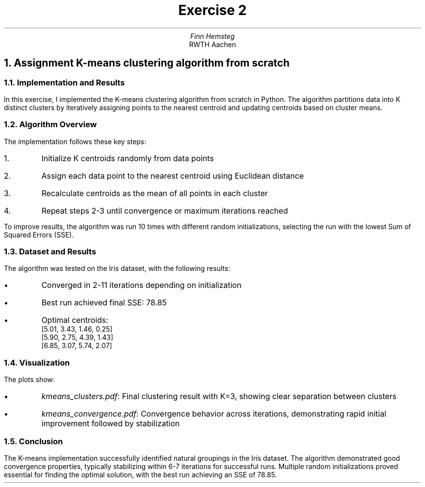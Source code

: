 .TL
Exercise 2
.AU
Finn Hemsteg
.AI
RWTH Aachen
.ND
.DA "06 May 2025"
.NH
Assignment 
K-means clustering algorithm from scratch
.NH 2
Implementation and Results
.PP
In this exercise, I implemented the K-means clustering algorithm from scratch in Python. The algorithm partitions data into K distinct clusters by iteratively assigning points to the nearest centroid and updating centroids based on cluster means.
.NH 2
Algorithm Overview
.PP
The implementation follows these key steps:
.IP 1.
Initialize K centroids randomly from data points
.IP 2.
Assign each data point to the nearest centroid using Euclidean distance
.IP 3.
Recalculate centroids as the mean of all points in each cluster
.IP 4.
Repeat steps 2-3 until convergence or maximum iterations reached
.PP
To improve results, the algorithm was run 10 times with different random initializations, selecting the run with the lowest Sum of Squared Errors (SSE).
.NH 2
Dataset and Results
.PP
The algorithm was tested on the Iris dataset, with the following results:
.IP \(bu
Converged in 2-11 iterations depending on initialization
.IP \(bu
Best run achieved final SSE: 78.85
.IP \(bu
Optimal centroids:
.br
[5.01, 3.43, 1.46, 0.25]
.br
[5.90, 2.75, 4.39, 1.43]
.br
[6.85, 3.07, 5.74, 2.07]
.NH 2
Visualization
.PP
The plots show:
.IP \(bu
\fIkmeans_clusters.pdf\fR: Final clustering result with K=3, showing clear separation between clusters
.IP \(bu
\fIkmeans_convergence.pdf\fR: Convergence behavior across iterations, demonstrating rapid initial improvement followed by stabilization
.PDFPIC kmeans_clusters.pdf
.PDFPIC kmeans_convergence.pdf
.NH 2
Conclusion
.PP
The K-means implementation successfully identified natural groupings in the Iris dataset. The algorithm demonstrated good convergence properties, typically stabilizing within 6-7 iterations for successful runs. Multiple random initializations proved essential for finding the optimal solution, with the best run achieving an SSE of 78.85.
